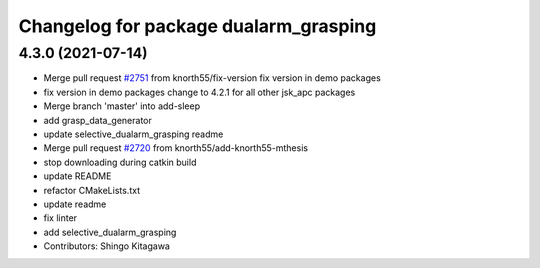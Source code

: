 ^^^^^^^^^^^^^^^^^^^^^^^^^^^^^^^^^^^^^^
Changelog for package dualarm_grasping
^^^^^^^^^^^^^^^^^^^^^^^^^^^^^^^^^^^^^^

4.3.0 (2021-07-14)
------------------
* Merge pull request `#2751 <https://github.com/start-jsk/jsk_apc/issues/2751>`_ from knorth55/fix-version
  fix version in demo packages
* fix version in demo packages
  change to 4.2.1 for all other jsk_apc packages
* Merge branch 'master' into add-sleep
* add grasp_data_generator
* update selective_dualarm_grasping readme
* Merge pull request `#2720 <https://github.com/start-jsk/jsk_apc/issues/2720>`_ from knorth55/add-knorth55-mthesis
* stop downloading during catkin build
* update README
* refactor CMakeLists.txt
* update readme
* fix linter
* add selective_dualarm_grasping
* Contributors: Shingo Kitagawa
